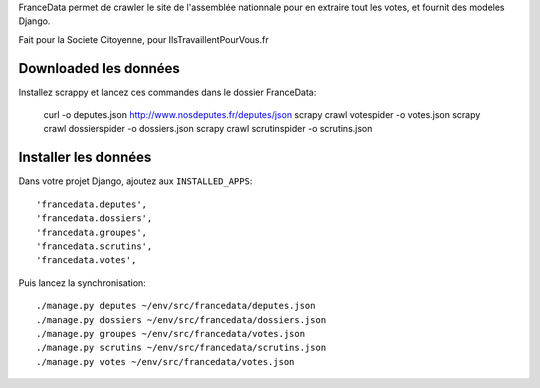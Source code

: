 FranceData permet de crawler le site de l'assemblée nationnale pour en extraire
tout les votes, et fournit des modeles Django.

Fait pour la Societe Citoyenne, pour IlsTravaillentPourVous.fr

Downloaded les données
----------------------

Installez scrappy et lancez ces commandes dans le dossier FranceData:

    curl -o deputes.json http://www.nosdeputes.fr/deputes/json
    scrapy crawl votespider -o votes.json
    scrapy crawl dossierspider -o dossiers.json
    scrapy crawl scrutinspider -o scrutins.json

Installer les données
---------------------

Dans votre projet Django, ajoutez aux ``INSTALLED_APPS``::

    'francedata.deputes', 
    'francedata.dossiers', 
    'francedata.groupes', 
    'francedata.scrutins', 
    'francedata.votes', 

Puis lancez la synchronisation::

    ./manage.py deputes ~/env/src/francedata/deputes.json
    ./manage.py dossiers ~/env/src/francedata/dossiers.json
    ./manage.py groupes ~/env/src/francedata/votes.json
    ./manage.py scrutins ~/env/src/francedata/scrutins.json
    ./manage.py votes ~/env/src/francedata/votes.json
